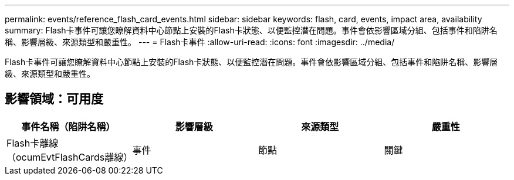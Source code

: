 ---
permalink: events/reference_flash_card_events.html 
sidebar: sidebar 
keywords: flash, card, events, impact area, availability 
summary: Flash卡事件可讓您瞭解資料中心節點上安裝的Flash卡狀態、以便監控潛在問題。事件會依影響區域分組、包括事件和陷阱名稱、影響層級、來源類型和嚴重性。 
---
= Flash卡事件
:allow-uri-read: 
:icons: font
:imagesdir: ../media/


[role="lead"]
Flash卡事件可讓您瞭解資料中心節點上安裝的Flash卡狀態、以便監控潛在問題。事件會依影響區域分組、包括事件和陷阱名稱、影響層級、來源類型和嚴重性。



== 影響領域：可用度

|===
| 事件名稱（陷阱名稱） | 影響層級 | 來源類型 | 嚴重性 


 a| 
Flash卡離線（ocumEvtFlashCards離線）
 a| 
事件
 a| 
節點
 a| 
關鍵

|===